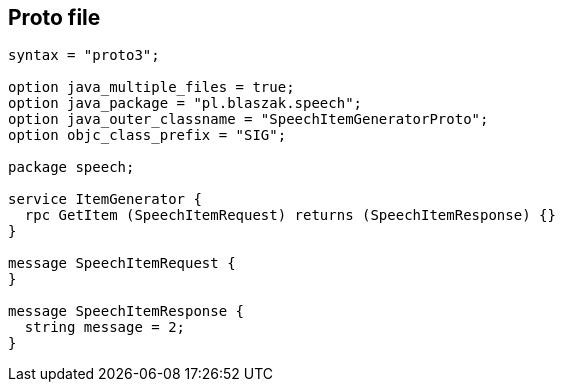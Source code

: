 == Proto file

[source,protobuf]
----
syntax = "proto3";

option java_multiple_files = true;
option java_package = "pl.blaszak.speech";
option java_outer_classname = "SpeechItemGeneratorProto";
option objc_class_prefix = "SIG";

package speech;

service ItemGenerator {
  rpc GetItem (SpeechItemRequest) returns (SpeechItemResponse) {}
}

message SpeechItemRequest {
}

message SpeechItemResponse {
  string message = 2;
}
----

